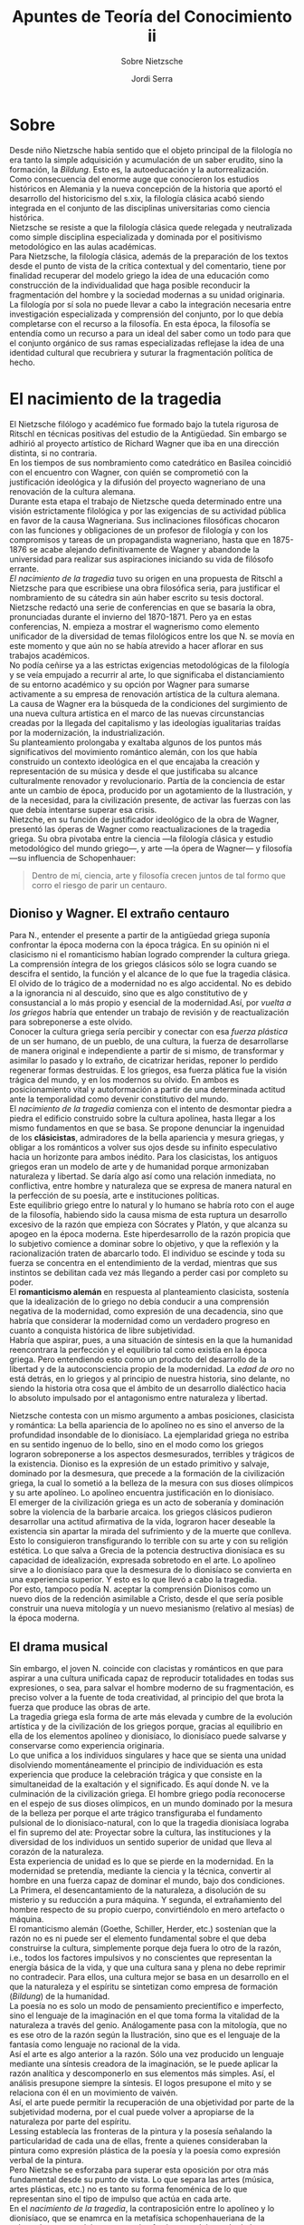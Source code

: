 #+LATEX_CLASS: article

# -*- mode: org; -*-
#+LATEX_CLASS_OPTIONS: [a4paper, 10pt, twocolumn, spanish]
#+LATEX_HEADER: \usepackage[T1]{fontenc}
#+LATEX_HEADER: \usepackage[margin=.75in]{geometry}
#+LATEX_HEADER: \setlength\parindent{0pt}

#+Title: Apuntes de Teoría del Conocimiento ii
#+SUBTITLE: Sobre Nietzsche
#+AUTHOR: Jordi Serra

* Sobre
Desde niño Nietzsche había sentido que el objeto principal de la
filología no era tanto la simple adquisición y acumulación de un saber
erudito, sino la formación, la /Bildung/. Esto es, la autoeducación y
la autorrealización.\\
Como consecuencia del enorme auge que conocieron los estudios
históricos en Alemania y la nueva concepción de la historia que aportó
el desarrollo del historicismo del s.xix, la filología clásica acabó
siendo integrada en el conjunto de las disciplinas universitarias como
ciencia histórica.\\
Nietzsche se resiste a que la filología clásica quede relegada y
neutralizada como simple disciplina especializada y dominada por el
positivismo metodológico en las aulas académicas.\\
Para Nietzsche, la filología clásica, además de la preparación de los
textos desde el punto de vista de la crítica contextual y del
comentario, tiene por finalidad recuperar del modelo griego la idea de
una educación como construcción de la individualidad que haga posible
reconducir la fragmentación del hombre y la sociedad modernas a su
unidad originaria.\\
La filología por sí sola no puede llevar a cabo la integración
necesaria entre investigación especializada y comprensión del
conjunto, por lo que debía completarse con el recurso a la
filosofía. En esta época, la filosofía se entendía como un recurso a
para un ideal del saber como un todo para que el conjunto orgánico de
sus ramas especializadas reflejase la idea de una identidad cultural
que recubriera y suturar la fragmentación política de hecho.\\


* El nacimiento de la tragedia
El Nietzsche filólogo y académico fue formado bajo la tutela rigurosa
de Ritschl en técnicas positivas del estudio de la Antigüedad. Sin
embargo se adhirió al proyecto artístico de Richard Wagner que iba en
una dirección distinta, si no contraria.\\

En los tiempos de sus nombramiento como catedrático en Basilea
coincidió con el encuentro con Wagner, con quién se comprometió con la
justificación ideológica y la difusión del proyecto wagneriano de una
renovación de la cultura alemana.\\

Durante esta etapa el trabajo de Nietzsche queda determinado entre una
visión estrictamente filológica y por las exigencias de su actividad
pública en favor de la causa Wagneriana. Sus inclinaciones filosóficas
chocaron con las funciones y obligaciones de un profesor de filología
y con los compromisos y tareas de un propagandista wagneriano, hasta
que en 1875-1876 se acabe alejando definitivamente de Wagner y
abandonde la universidad para realizar sus aspiraciones iniciando su
vida de filósofo errante.\\

/El nacimiento de la tragedia/ tuvo su origen en una propuesta de
Ritschl a Nietzsche para que escribiese una obra filosófica seria,
para justificar el nombramiento de su cátedra sin aún haber escrito su
tesis doctoral.\\
Nietzsche redactó una serie de conferencias en que se basaría la obra,
pronunciadas durante el invierno del 1870-1871. Pero ya en estas
conferencias, N. empieza a mostrar el wagnerismo como elemento
unificador de la diversidad de temas filológicos entre los que N. se
movía en este momento y que aún no se había atrevido a hacer aflorar
en sus trabajos académicos.\\
No podía ceñirse ya a las estrictas exigencias metodológicas de la
filología y se veía empujado a recurrir al arte, lo que significaba el
distanciamiento de su entorno académico y su opción por Wagner para
sumarse activamente a su empresa de renovación artística de la cultura
alemana.\\

La causa de Wagner era la búsqueda de la condiciones del surgimiento
de una nueva cultura artística en el marco de las nuevas
circunstancias creadas por la llegada del capitalismo y las ideologías
igualitarias traídas por la modernización, la industrialización.\\
Su planteamiento prolongaba y exaltaba algunos de los puntos más
significativos del movimiento romántico alemán, con los que había
construido un contexto ideológica en el que encajaba la creación y
representación de su música y desde el que justificaba su alcance
culturalmente renovador y revolucionario. Partía de la conciencia de
estar ante un cambio de época, producido por un agotamiento de la
Ilustración, y de la necesidad, para la civilización presente, de
activar las fuerzas con las que debía intentarse superar esa crisis.\\

Nietzche, en su función de justificador ideológico de la obra de
Wagner, presentó las óperas de Wagner como reactualizaciones de la
tragedia griega. Su obra pivotaba entre la ciencia —la filología
clásica y estudio metodológico del mundo griego—, y arte —la ópera de
Wagner— y filosofía —su influencia de Schopenhauer:

#+begin_quote
Dentro de mí, ciencia, arte y filosofía crecen juntos de tal formo que
corro el riesgo de parir un centauro.
#+end_quote

** Dioniso y Wagner. El extraño centauro
Para N., entender el presente a partir de la antigüedad griega suponía
confrontar la época moderna con la época trágica. En su opinión ni el
clasicismo ni el romanticismo habían logrado comprender la cultura
griega. La comprensión íntegra de los griegos clásicos sólo se logra
cuando se descifra el sentido, la función y el alcance de lo que fue
la tragedia clásica.\\

El olvido de lo trágico de a modernidad no es algo accidental. No es
debido a la ignorancia ni al descuido, sino que es algo constitutivo
de y consustancial a lo más propio y esencial de la modernidad.Así,
por /vuelta a los griegos/ habría que entender un trabajo de revisión
y de reactualización para sobreponerse a este olvido.\\
Conocer la cultura griega sería percibir y conectar con esa /fuerza/
/plástica/ de un ser humano, de un pueblo, de una cultura, la fuerza
de desarrollarse de manera original e independiente a partir de si
mismo, de transformar y asimilar lo pasado y lo extraño, de cicatrizar
heridas, reponer lo perdido regenerar formas destruidas. E los
griegos, esa fuerza plática fue la visión trágica del mundo, y en los
modernos su olvido. En ambos es posicionamiento vital y autoformación
a partir de una determinada actitud ante la temporalidad como devenir
constitutivo del mundo.\\

El /nacimiento de la tragedia/ comienza con el intento de desmontar
piedra a piedra el edificio construido sobre la cultura apolínea,
hasta llegar a los mismo fundamentos en que se basa. Se propone
denunciar la ingenuidad de los *clásicistas*, admiradores de la bella
apariencia y mesura griegas, y obligar a los románticos a volver sus
ojos desde su infinito especulativo hacia un horizonte para ambos
inédito. Para los clasicistas, los antiguos griegos eran un modelo de
arte y de humanidad porque armonizaban naturaleza y libertad. Se daría
algo así como una relación inmediata, no conflictiva, entre hombre y
naturaleza que se expresa de manera natural en la perfección de su
poesía, arte e instituciones políticas.\\
Este equilibrio griego entre lo natural y lo humano se habría roto con
el auge de la filosofía, habiendo sido la causa misma de esta ruptura
un desarrollo excesivo de la razón que empieza con Sócrates y Platón,
y que alcanza su apogeo en la época moderna. Este hiperdesarrollo de
la razón propicia que lo subjetivo comience a dominar sobre lo
objetivo, y que la reflexión y la racionalización traten de abarcarlo
todo. El individuo se escinde y toda su fuerza se concentra en el
entendimiento de la verdad, mientras que sus instintos se debilitan
cada vez más llegando a perder casi por completo su poder.\\

El *romanticismo alemán* en respuesta al planteamiento clasicista,
sostenía que la idealización de lo griego no debía conducir a una
comprensión negativa de la modernidad, como expresión de una
decadencia, sino que habría que considerar la modernidad como un
verdadero progreso en cuanto a conquista histórica de libre
subjetividad.\\
Habría que aspirar, pues, a una situación de síntesis en la que la
humanidad reencontrara la perfección y el equilibrio tal como existía
en la época griega. Pero entendiendo esto como un producto del
desarrollo de la libertad y de la autoconsciencia propio de la
modernidad. La /edad de oro/ no está detrás, en lo griegos y al
principio de nuestra historia, sino delante, no siendo la historia
otra cosa que el ámbito de un desarrollo dialéctico hacia lo absoluto
impulsado por el antagonismo entre naturaleza y libertad.\\


Nietzsche contesta con un mismo argumento a ambas posiciones,
clasicista y romántica: La bella apariencia de lo apolíneo no es sino
el anverso de la profundidad insondable de lo dionisíaco. La
ejemplaridad griega no estriba en su sentido ingenuo de lo bello, sino
en el modo como los griegos lograron sobreponerse a los aspectos
desmesurados, terribles y trágicos de la existencia. Dioniso es la
expresión de un estado primitivo y salvaje, dominado por la desmesura,
que precede a la formación de la civilización griega, la cual lo
sometió a la belleza de la mesura con sus dioses olímpicos y su arte
apolíneo. Lo apolíneo encuentra justificación en lo dionisíaco.\\
El emerger de la civilización griega es un acto de soberanía y
dominación sobre la violencia de la barbarie arcaica. los griegos
clásicos pudieron desarrollar una actitud afirmativa de la vida,
lograron hacer deseable la existencia sin apartar la mirada del
sufrimiento y de la muerte que conlleva.\\
Esto lo consiguieron transfigurando lo terrible con su arte y con su
religión estética. Lo que salva a Grecia de la potencia destructiva
dionisíaca es su capacidad de idealización, expresada sobretodo en el
arte. Lo apolíneo sirve a lo dionisíaco para que la desmesura de lo
dionisíaco se convierta en una experiencia superior. Y esto es lo que
llevó a cabo la tragedia.\\
Por esto, tampoco podía N. aceptar la comprensión Dionisos como un
nuevo dios de la redención asimilable a Cristo, desde el que sería
posible construir una nueva mitología y un nuevo mesianismo (relativo
al mesías) de la época moderna.

** El drama musical
Sin embargo, el joven N. coincide con clacistas y románticos en que
para aspirar a una cultura unificada capaz de reproducir totalidades
en todas sus expresiones, o sea, para salvar el hombre moderno de su
fragmentación, es preciso volver a la fuente de toda creatividad, al
principio del que brota la fuerza que produce las obras de arte.\\
La tragedia griega esla forma de arte más elevada y cumbre de la
evolución artística y de la civilización de los griegos porque,
gracias al equilibrio en ella de los elementos apolíneo y dionisíaco,
lo dionisíaco puede salvarse y conservarse como experiencia
originaria.\\

Lo que unifica a los individuos singulares y hace que se sienta una
unidad disolviendo momentáneamente el principio de individuación es
esta experiencia que produce la celebración trágica y que consiste en
la simultaneidad de la exaltación y el significado. Es aquí donde
N. ve la culminación de la civilización griega. El hombre griego podía
reconocerse en el espejo de sus dioses olímpicos, en un mundo dominado
por la mesura de la belleza per porque el arte trágico transfiguraba
el fundamento pulsional de lo dionisíaco-natural, con lo que la
tragedia dionisíaca lograba el fin supremo del ate: Proyectar sobre la
cultura, las instituciones y la diversidad de los individuos un
sentido superior de unidad que lleva al corazón de la naturaleza.\\

Esta experiencia de unidad es lo que se pierde en la modernidad. En la
modernidad se pretendía, mediante la ciencia y la técnica, convertir
al hombre en una fuerza capaz de dominar el mundo, bajo dos
condiciones. La Primera, el desencantamiento de la naturaleza, a
disolución de su misterio y su reducción a pura máquina. Y segunda, el
extrañamiento del hombre respecto de su propio cuerpo, convirtiéndolo
en mero artefacto o máquina.\\

El romanticismo alemán (Goethe, Schiller, Herder, etc.) sostenían que
la razón no es ni puede ser el elemento fundamental sobre el que deba
construirse la cultura, simplemente porque deja fuera lo otro de la
razón, i.e., todos los factores impulsivos y no conscientes que
representan la energía básica de la vida, y que una cultura sana y
plena no debe reprimir no contradecir. Para ellos, una cultura mejor
se basa en un desarrollo en el que la naturaleza y el espíritu se
sintetizan como empresa de formación (/Bildung/) de la humanidad.\\
La poesía no es solo un modo de pensamiento precientífico e
imperfecto, sino el lenguaje de la imaginación en el que toma forma la
vitalidad de la naturaleza a través del genio. Análogamente pasa con
la mitología, que no es ese otro de la razón según la Ilustración,
sino que es el lenguaje de la fantasía como lenguaje no racional de la
vida.\\
Así el arte es algo anterior a la razón. Sólo una vez producido un
lenguaje mediante una síntesis creadora de la imaginación, se le puede
aplicar la razón analítica y descomponerlo en sus elementos más
simples. Así, el análisis presupone siempre la síntesis. El logos
presupone el mito y se relaciona con él en un movimiento de vaivén.\\
Así, el arte puede permitir la recuperación de una objetividad por
parte de la subjetividad moderna, por el cual puede volver a
apropiarse de la naturaleza por parte del espíritu.\\
Lessing establecía las fronteras de la pintura y la posesía señalando
la particularidad de cada una de ellas, frente a quienes consideraban
la pintura como expresión plástica de la poesía y la poesía como
expresión verbal de la pintura.\\
Pero Nietzshe se esforzaba para superar esta oposición por otra más
fundamental desde su punto de vista. Lo que separa las artes (música,
artes plásticas, etc.) no es tanto su forma fenoménica de lo que
representan sino el tipo de impulso que actúa en cada arte.\\

En el /nacimiento de la tragedia/, la contraposición entre lo apolíneo
y lo dionisíaco, que se enamrca en la metafísica schopenhaueriana de
la voluntad como ser del que surgen los fenómenos del mundo de la
representación, el arte apolíneo (las artes plásticas pero también la
poesía) tiene como su carácter más propio la mediación de la imagen u
de la palabra con las que se simboliza un ser o figura determinada.\\
Apolo es el dios griego del principio de individuación, de la mesura y
de la claridad. El arte dionisíaco, la tragedia y la música, tiene un
carácter y un origen diferentes con respecto a todas las demás artes,
porque ella no es, como todas éstas, reproducción del fenómeno, sino
de manera inmediata reproducción de la voluntad misma. Representa, con
respecto a todo lo físico del mundo, lo metafísico. Y con respecto a
todo fenómeno, la cosa en sí.\\
Lo apolíneo y lo dionisíaco son, para Nietzsche, impulsos o fuerzas
artísticas que brotan de la naturaleza misma y despliegan, con su
oponerse, la dinámica misma del ser.\\

Así que cuando N. sostiene que la tragedia griega constituye la forma
más sublime del arte, lo razona diciendo que es así porque reúne en
una unidad la poesía, la música y la danza, expresando el sentimiento
de manera conjunta con la palabra, el ritmo y la gesticulación. Ahora
bien, no basta con que el drama musical incluya la palabra —signo de
racionalidad—, el gesto —expresión corporal—, y el sonido —potencia
comunicativa y sentimental básica—, sino que deben respetar un orden
jerárquico. El gesto y la palabra son expresiones individuales que
hunden sus raíces en la música, lenguaje directo de la pasión. Sólo a
partir de la música como el gesto y la palabra adquieren la
consistencia de poesía y danza, y nunca del revés.\\

La tragedia griega, como obra de arte, era una obra de síntesis, por
lo que tenía que poder permitir a los espectadores participar en ella
como seres humanos completos. Era, pues, el modelo para las obras de
Wagner, tanto en lo relativo a sus características estructurales como
en lo referente a las condiciones de su producción y de su
representación. Pues la tragedia griega ja sido la obre de arte que
con mayor eficacia ha logrado convertir su representación en una
experiencia común y colectiva de justificación y de afirmación de la
vida mediante su poder de transfiguración estética. Es decir,
constituye la modalidad más perfecta de fusión del artista, la obra y
el espectador concentrando y proyectando así la fuerza plástica por la
que un pueblo o un ser humano se producen como obra gracias al proceso
de metamorfosis puesto en marcha por una tal obra de arte.\\
La tragedia griega clásica es el modelo de la obra de arte capaz de
obligar al conjunto de la sociedad a asumir su propia forma. No se
asiste a ella desde la actitud individualista y puramente
contemplativa de un disfrute pasivo o de una perspectiva crítica
exterior a la obra, sino que, con su representación, transforma a una
colectividad de espectadores en una individualidad superior, una
comunidad de afirmación en y por la obra compartida, y obliga a entrar
en esa comunidad de la obra para participar en su vitalidad.\\

La tesis filológica de /el nacimiento de la tragedia/ que sitúa el
origen del género trágico en la lírica dionisíaca como contrapuesta a
una lírica apolínea, entendiendo por lírica dionisíaca lo que es
musical en estado puro. Nietzsche no considera en las representaciones
trágicas de la antigua Grecia, el coro fuera el compendio de la masa
de espectadores, un /espectador ideal/. Sino que consideraba al coro
/un muro viviente que la tragedia trazaba en torno a sí para aislarse/
/del mundo real y custodiar su terreno ideal y su libertad
poética/. Es decir, el coro aporta el presupuesto para la eliminación
de la separación entre representación y público.\\
La idea de un público de simples espectadores es una idea moderna,
determinada por la concepción de la experiencia como relación
sujeto-objeto, y en las representaciones trágicas antiguas lo que
llegaba a tener lugar entre obra y público era un estado de
unificación de lo interno y lo externo una reciprocidad entre
representación y experiencia, y la posibilidad de una continuidad
entre lo inconsciente y lo consciente cuya profundidad abría el
horizonte de la temporalidad trágica.\\
Pensar el público como simple espectador es asumir el dogma moderno de
la irrebasable distancia como separación actor-público, y como
diferencia artista-crítica entre el mundo y su representación.\\
Frente a esto N. ensaya una estética sublime que intenta pensar la
relación de la imaginación productiva con el querer originario. El
poder creador de esta imaginación extraería de la música la fuerza
intensiva de su comunicabilidad y la fuerza extensiva de su finalidad
formadora. Todo arte requiere un estar-fuera-de-sí, un éxtasis; no
retornamos a nosotros mismos, sino que entramos en un ser ajeno,
actuando como si estuviéramos hechizados; el suelo vacila, así como la
fe en la indisolubilidad del individuo.\\
La voluntad de cada individuo hace en el éxtasis, la experiencia de un
descentramiento de la consciencia correlativo a la disolución durante
esa experiencia de la arrogancia exclusiva y excluyente de los
privilegios del entendimiento.\\

El artista trágico no comunicaba a los espectadores ningún argumento,
ninguna historia ni ningún concepto moral. No le era preciso recurrir
al suspense para mantener la atención de su público. La acción era
extraída de la mitología, por lo que su desenlace ara ya, de antemano,
conocido por todos. El poder de atracción de las tragedias radicaba en
hacer que el espectador se incorporase a la obra como copartícipe y
recreador de la obra misma, de su inspiración y de su vínculo
inmediato con las grandes potencias creadoras de la naturaleza.\\
Su primera obra filosófica ensaya, pues, un tipo de reflexión como
/anámnesis/ (reminiscencia) desde la que el presente podría cambiar de
rumbo y la naturaleza recuperar su lugar.\\
Con ello abre la perspectiva de una filosofía práctica con un
imperativo categórico nuevo, el *imperativo de genialidad*, por el que
los individuos se elevan sobre sí mismos formándose gracias a grandes
artistas que encarnan el ideal de humanidad integral al mismo tiempo
que lo transmiten. Sugiere un aristócrata intelectual en el que la
naturaleza se supera a sí misma como trascendencia de la
inmanencia. Toda vida de un pueblo refleja, de un modo confuso, la
imagen ofrecida por sus genios más grandes. Éstos no son el producto
de la masa, sino que la masa muestra su efecto.

** La hipótesis metafísica de la /unidad primodial/

Según N. la tragedia tiene una mayor vinculación con lo dionisíaco que
las artes plásticas porque incluye a los actores y a los espectadores,
en quienes brotan e interaccionan los impulsos que canalizan y
expresan la fuerza creativa y destructiva primordial de la
naturaleza.\\
La estética remite a los estados creativos del sueño y la embriaguez
como aquellos en los que los impulsos artísticos de la naturaleza se
manifiestan en el ser humano, aunque no pueden captarse más que en sus
traducciones y efectos.\\
Nietzsche piensa la relación entre la naturaleza y los individuos a
partir de la relación entre *voluntad en sí y voluntad objetivada*
*de* *Schopenhauer*.\\
El principio de individuación hace posible que lo que es uno en sí,
i.e. la voluntad, aparezca como múltiple en el espacio y el
tiempo. Así, los impulsos creadores originarios no sean algo exclusivo
del hombre, sino impulsos de la naturaleza misma, lo apolíneo y su
antítesis, lo dionisíaco, como poderes artísticos que surgen de la
naturaleza misma, sin mediación del artista humano, y en los cuales
las pulsiones artísticas de ésta se satisfacen por vez primera y por
vía directa Por un lado como mundo de imágenes de los sueños; por otro
lado, como la realidad embriagada.\\

Así pues, para N. la estética no remite sólo a una fisiología, sino
también a una metafísica desde la que el mundo sólo se justifica como
obra del *artista supremo*, el /Uno primordial/. Pero este artista
supremo, uno primordial, es una simple conjetura, una mera hipótesis
especulativa para poder pensar en un origen y un sentido unificados de
todos los procesos de producción de formas, en cuanto actividad
metafísica de la vida. Esta unidad no constituye un nivel del ser más
allá y por encima de la apariencia, sino que es un nombre para
designar la naturaleza en cuanto fuerza creadora y destructora, en
cuanto devenir del mundo cuyo atributo esencial es ser una
contradicción y un sufrimiento originario.\\

#+BEGIN:
_*Relación entre lo apolíneo y lo dionisíaco*_\\
Con *apolíneo* se designa el permanecer fuera de sí, el estar
embelesado (embaladir) ante un mundo inventado y soñado, ante el mundo
de la bella apariencia, como una redención del devenir.\\
Con el nombre de *Dionisio* se designa el devenir, activamente
aprehendido, sentido subjetivamente, como la furiosa voluptuosidad
—placeres sensuales— del creador que al mismo tiempo conoce la ira del
destructor.\\
Antagonismo de estas dos experiencias y de los *apetitos* que están en
su base. El primero quiere que el fenómeno sea eterno, ante él el
hombre se vuelve sosegado, sin deseos, como un mar en calma, ser
restablece, se pone de acuerdo consigo y con toda la existencia. El
segundo apetito empuja el devenir, a la voluptuosidad de
hacer-devenir, de crear y aniquilar.\\
El *devenir*, visto desde el interior sería el continuo crear de
alguien insatisfecho, extremadamente rico, infinitamente tenso y
apremiado, un Dios que sólo supera la tortura de ser con la
transformación y el cambio permanentes: la apariencia como su
redención temporal, alcanzada en cada instante. El mundo como la
sucesión de visiones divinas y redenciones en la apariencia.\\
Esta *metafísica*de artista se contrapone a la unilateral
consideración de Schopenhauer , quien no aprecia el arte desde el
artista sino exclusivamente desde el receptor, porque conlleva
liberación y redención en el gozo de lo no real, en oposición a la
realidad, redención de la forma y en su eternidad. A esto se le
contrapone el segundo hecho, el arte desde la vivencia del artista,
sobre todo del músico —la tortura de tener que crear, como impulso
dionisíaco.
#+END:

Este sufrimiento se expresa en el carácter destructor y doloroso del
tiempo, hecho de instantes que se autosuprimen y se autodestruyen
continuamente, por lo que ha de comprenderse como algo esencialmente
inherente a la vida. El sufrimiento no es algo individual o azaroso,
sino que está inscrito en el sí mismo del ser —es lo que N. trata de
expresar con el Uno primordial. Así, el tiempo, el devenir no es la
negación del ser, sino el modo esencial de su manifestación.\\
El ser no puede ser liberado, corregido de estos atributos esenciales
—el sufrimiento, la destrucción, etc.— como pretenden las concepciones
ilustradas y optimistas de la existencia. Ni tampoco debe ser
rechazado y negado para preferir desear el no-ser abriendo así una
evasión nihilista al dolor y la contradicción del mundo, como hacen el
cristianismo y Schopenhauer.\\
Pero N. no se opone a este nihilismo con un heroísmo ingenuo,
desesperado que resista el sufrimiento en sus manifestaciones más
extremas y terribles. Sino que sostiene que tenemos el arte para no
perecer a causa de la verdad. El arte puede justificar la vida como es
y reforzar el querer-vivir en lugar de su negación.\\
El sufrimiento, mediante su transfiguración por el arte, y la
contradicción pueden producir un placer superior desde el que es
posible la afirmación de la vida como pesimismo de la fuerza y de la
victoria. Incluso los procesos destructivos y degenerativos, pueden
interpretarse como condición de la más alta afirmación y como
modalidades de realización de esa afirmación.\\
El efecto y la función de la obra de arte trágica Una trasfiguración
por la que la representación visible, apolínea, del sufrimiento
(Dionisio) tiene un sentido afirmativo. Lo que hace ser no sólo
soportable, sino estimulante al haber sido transformado en un placer
superior que es el que proporciona su sublimación en las formas
artísticas, serenas y mesuradas (Apoolo) que mitigan y disuelven el
horror.\\

No todas las artes tienen el mismo *poder de transfiguración y*
*sublimación del sufrimiento* y de lo terrible inherente a la
vida. Hay una relación inversamente proporcional a la plasticidad y
apariencia placentera y concentración de sentido y universalidad.\\
La unidad primordial se objetiva primero en la música, y luego, de
forma más mediata, en la poesía u en las artes plásticas.\\
Para N. la música es el lenguaje inmanente de la voluntad y sentimos
incitada nuestra fantasía a dar forma a aquel mundo de espíritus que
nos habla. Lo dionisíaco es el impulso a romper los límites de la
individuación y hacer salir el propio ser afuera, para fusionarse con
la unidad primordial.\\
Lo apolíneo está en función de lo dionisíaco, para que la potencia
destructiva y disolvente de lo dionisíaco se mediatice en una
experiencia sublimada, exaltada. El ser humano es pues, en cuanto a
naturaleza, esencialmente un creador de formas, creación que se
produce más allá de la simple búsqueda de satisfacción de sus
necesidades y de la mera conservación de su existencia.\\

*Los grados de exteriorización* de la unidad primordial son los
siguientes —de más inmediatos a más mediatos—, la embriaguez, el
éxtasis, la música, la poesía, la danza, las artes plásticas y el
sueño.\\
Cada uno de estos estados es una traducción, una transformación de la
fuerza fundamental de la vida y de la naturaleza (Uno), a un estado o
a una esfera cada vez más lejana y exterior.\\

Desde esta perspectiva, la tragedia griega es la obra de arte con
mayor poder de transfiguración y sublimación del sufrimiento al
lograr, con la jerarquización que lleva a cabo de sus diversos
componentes artísticos, el máximo de equilibrio entre plasticidad y
sentido, entre sueño y embriaguez.\\
El gesto y la palabra hunden sus raíces en la música, adquiriendo su
sentido y consistencia.\\
El principal recurso estético de la tragedia griega como totalidad
artística era el modo en que la música completaba la poesía y la
intensificaba para despertar e sentimiento de los espectadores. Por
ello era esencial el coro, que representaba la acción con sus cantos y
movimientos.  Con Sófocles y, sobre todo, Eurípedes, el coro su papel
central a los personajes individuales. La tragedia cambia su sentido,
pasando de la expresión del sufrimiento a través del canto del coro a
la representación de una acción por unos actores. Se convierte en mero
espectáculo.\\

En suma, para N. el arte apolíneo representa a la unidad primordial de
manera mediata, mientras que la música, como arte dionisiaco, es la
representación inmediata de la unidad primordial como esencia última
del mundo.\\
Las artes plásticas reproducen objetos particulares a través de los
cuales el espectador puede tener acceso a la intuición de Idea
(Schopenhauer).\\
La música no reproduce objetos particulares, sino que es independiente
del mundo de las formas fenoménicas, no accedemos a través de ella a
ninguna Idea, sino que ella tiene ya por sí misma el estatuto que
tiene las Ideas.\\
Su sonido nos habla del ser y reproduce analógicamente su estructura y
su espectro. Los sonidos graves y bajos remiten a lo inorgánico. Los
sonidos agudos al reino animal y vegetal, y la melodía vocal a la vida
y a los impulsos conscientes del ser humano.\\
Al desarrollarse como un proceso artística en el tiempo y no emplear
ni la imagen ni la palabra, sino sólo el sonido, constituye el único
arte capaz de expresar o de reproducir lo que la vida misma es como
voluntad o cosa en sí: el devenir constitutivo del mundo.

** Sócrates y el fin de la época trágica
Sócrates simboliza el espíritu por el que la época trágica es olvidada
y rechazada a los extramuros de la historia. Con Sócrates la cultura
griega se racionaliza y se aleja así de su primitiva forma estética y
mítica, para reglamentarse y conducirse mediante principios críticos y
discursivos.\\
Con el descubrimiento socrático de la razón y del mundo ideal de sus
conceptos puros, se creyó haber descubierto la verdadera realidad, en
confrontación con la cual la otra, la que la vida espontánea nos
ofrece, queda automáticamente descalificada. Es decir, la misión del
hombre consiste en sustituir lo espontáneo por lo racional.\\

En esta nueva atmósfera, la tragedia muere a manos de una logicización
que la desvirtúa desde su interior amortiguando, neutralizando y
desalojando de ella su subsuelo corporal, pulsional, musical,
originario.\\
Convertida en mero espectáculo, los dioses y seres míticos dejan su
puesto en la escena a personajes que despliegan una retórica de
intención pedagógica y moralizante.\\

A partir de Eurípedes, la tragedia se convierte en la escuela de la
vida y adquiere un planteamiento racional y discursivo.\\
En la nueva época del socratismo, todo debe poder ser razonado y
explicado, y esta nueva exigencia social y política requiere también
nuevos criterios artísticos.\\

Los procesos pulsionales e inconscientes de la creación han de quedar
sustituidos por planes conscientes e intenciones críticas. Así, la
inexorabilidad del destino, que acaba aplastando al héroe trágico con
sus desmedida violencia ciega y terrible, es sustituida ahora por un
simple error de cálculo o por un fallo en el razonamiento.\\
El pesimismo trágico deja paso a un optimismo según el cual la
desgracia es sólo efecto de la ignorancia o de la impericia, algo
corregible, puesto que del saber se sigue la felicidad.\\


Con la ironía socrática muere la tragedia y da comienzo a la filosofía
como arte o saber desligado de la raíz metafísica, pulsional, del
mundo. Antes del racionalismo socrática, el saber filosófico se
expresaba comúnmente a través de la poesía. Era un saber que brotaba
directamente de la vida.\\
Con Sócrates triunfa una nueva filosofía como puro ejercicio lógico de
la razón, que encontrará en la modernidad su gigantesco despliegue en
la construcción de la ciencia moderna y de la técnica.\\
Sócrates representa la línea divisoria entre la Antigüedad griega y la
modernidad como época de la razón y del olvido de la tragedia.\\

Este olvido significa que no el sueño no la embriaguez son ya estados
artísticos cultivados y cultural y socialmente reconocidos e
identificables de comunión con la unidad primordial, con la
naturaleza, con los otros.\\

El arte es ahora sólo un entretenimiento trivial y ocioso, las
tragedias son incomprensibles, y el mundo, en sus aspectos terribles y
contradictorios, algo absurdo y moralmente condenable.\\

El espíritu socrático, desarrollado por Platón, da lugar al /mundo/
/verdadero/ como trasmundo desde el que se condena el mundo de la vida
y se abre a la historia como proceso del nihilismo.

Desde este momento, la religión revelada cristiana es una evolución de
la religión estética en la grecia arcaica y clásica.\\
El /Dios ha muerto/ (Hegel) expresa el núcleo de desacralización y de
ateísmo agresivo y militantes con los que la nueva religión cristiana
hizo la guerra al paganismo (pagano: no cristiano) hasta su
exterminio.\\
Análogamente, Sócrates inventa la antimetafísica del hombre teórico y
abstracto, un saber desligado de su raíz corporal y de su vínculo
natural con el mundo, que cree que la razón, capaz sólo de producir
ficciones útiles, da acceso a un sentido de lo que es en sí y un saber
universal.\\

Sólo la música y la experiencia de comunión corporal que permite
sentir de la unidad primordial nos remite y nos refiere a lo
universal.\\
La razón es un poder de crear meras ficciones cuyos conceptos no son
más que abstracciones derivadas del mundo empírico, y que no puede
alcanzar la cosa en sí, sino que interpone siempre de modo irrebasable
el mundo como representación.\\
Nietzsche propondrá la vuelta a los griegos entendida como movimiento
de des-secularización (secularizar: hacer laico, no eclesiástico), i.e.,
reactualización y afirmación de la temporalidad trágica —el eterno
retorno— como devenir propio del mundo.


